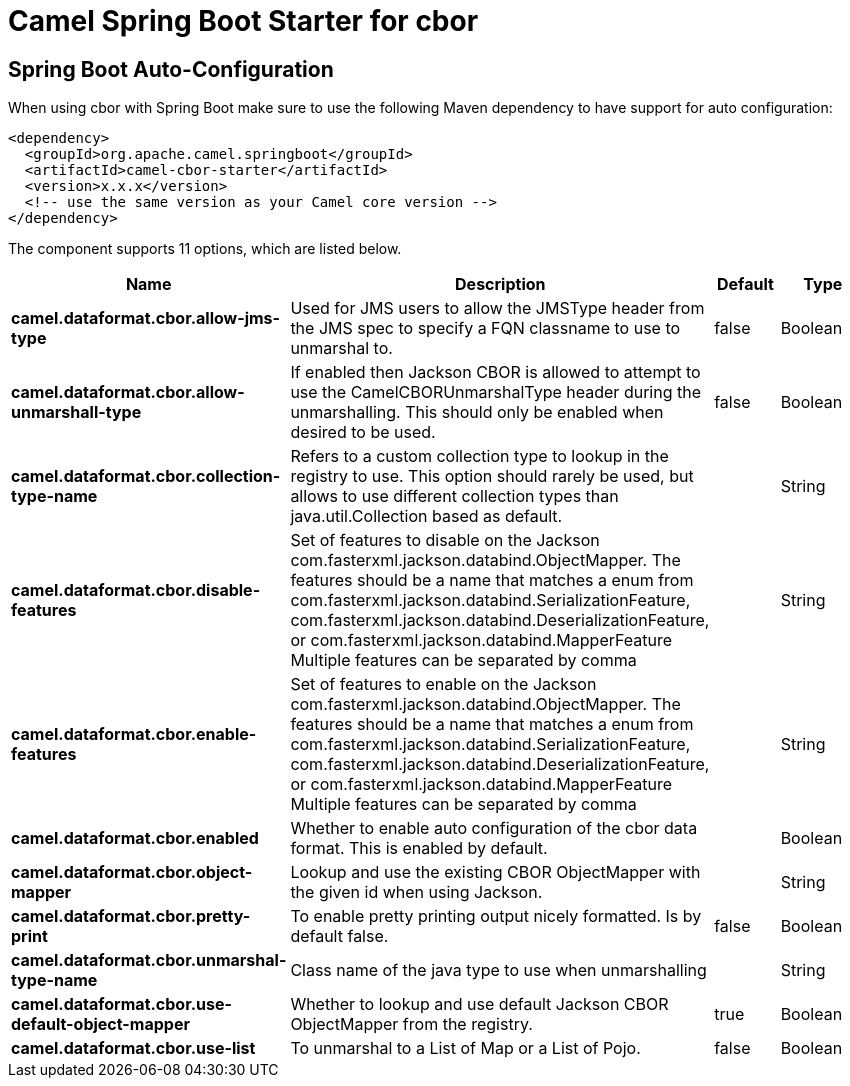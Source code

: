 // spring-boot-auto-configure options: START
:page-partial:
:doctitle: Camel Spring Boot Starter for cbor

== Spring Boot Auto-Configuration

When using cbor with Spring Boot make sure to use the following Maven dependency to have support for auto configuration:

[source,xml]
----
<dependency>
  <groupId>org.apache.camel.springboot</groupId>
  <artifactId>camel-cbor-starter</artifactId>
  <version>x.x.x</version>
  <!-- use the same version as your Camel core version -->
</dependency>
----


The component supports 11 options, which are listed below.



[width="100%",cols="2,5,^1,2",options="header"]
|===
| Name | Description | Default | Type
| *camel.dataformat.cbor.allow-jms-type* | Used for JMS users to allow the JMSType header from the JMS spec to specify a FQN classname to use to unmarshal to. | false | Boolean
| *camel.dataformat.cbor.allow-unmarshall-type* | If enabled then Jackson CBOR is allowed to attempt to use the CamelCBORUnmarshalType header during the unmarshalling. This should only be enabled when desired to be used. | false | Boolean
| *camel.dataformat.cbor.collection-type-name* | Refers to a custom collection type to lookup in the registry to use. This option should rarely be used, but allows to use different collection types than java.util.Collection based as default. |  | String
| *camel.dataformat.cbor.disable-features* | Set of features to disable on the Jackson com.fasterxml.jackson.databind.ObjectMapper. The features should be a name that matches a enum from com.fasterxml.jackson.databind.SerializationFeature, com.fasterxml.jackson.databind.DeserializationFeature, or com.fasterxml.jackson.databind.MapperFeature Multiple features can be separated by comma |  | String
| *camel.dataformat.cbor.enable-features* | Set of features to enable on the Jackson com.fasterxml.jackson.databind.ObjectMapper. The features should be a name that matches a enum from com.fasterxml.jackson.databind.SerializationFeature, com.fasterxml.jackson.databind.DeserializationFeature, or com.fasterxml.jackson.databind.MapperFeature Multiple features can be separated by comma |  | String
| *camel.dataformat.cbor.enabled* | Whether to enable auto configuration of the cbor data format. This is enabled by default. |  | Boolean
| *camel.dataformat.cbor.object-mapper* | Lookup and use the existing CBOR ObjectMapper with the given id when using Jackson. |  | String
| *camel.dataformat.cbor.pretty-print* | To enable pretty printing output nicely formatted. Is by default false. | false | Boolean
| *camel.dataformat.cbor.unmarshal-type-name* | Class name of the java type to use when unmarshalling |  | String
| *camel.dataformat.cbor.use-default-object-mapper* | Whether to lookup and use default Jackson CBOR ObjectMapper from the registry. | true | Boolean
| *camel.dataformat.cbor.use-list* | To unmarshal to a List of Map or a List of Pojo. | false | Boolean
|===
// spring-boot-auto-configure options: END
